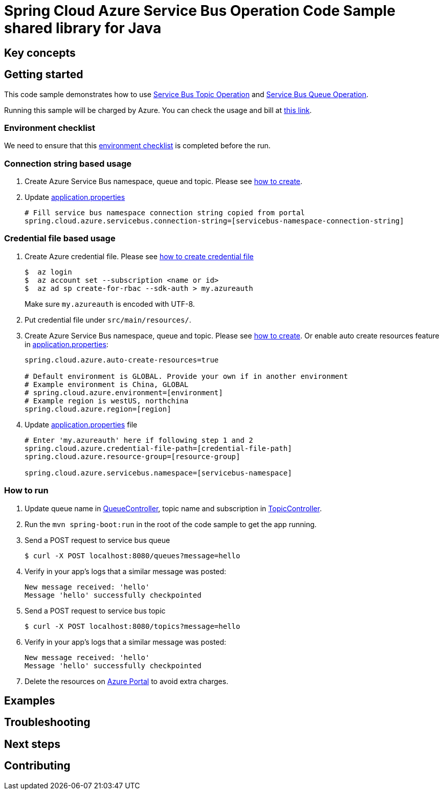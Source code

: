 :ready-to-run-checklist: https://github.com/Azure/azure-sdk-for-java/blob/master/sdk/spring/azure-spring-boot-samples/README.md#ready-to-run-checklist

= Spring Cloud Azure Service Bus Operation Code Sample shared library for Java

== Key concepts
== Getting started

This code sample demonstrates how to use
https://github.com/Microsoft/spring-cloud-azure/blob/master/spring-integration-azure/spring-integration-servicebus/src/main/java/com/microsoft/azure/spring/integration/servicebus/topic/ServiceBusTopicOperation.java[Service Bus Topic Operation]
and https://github.com/Microsoft/spring-cloud-azure/blob/master/spring-integration-azure/spring-integration-servicebus/src/main/java/com/microsoft/azure/spring/integration/servicebus/queue/ServiceBusQueueOperation.java[Service Bus Queue Operation].

Running this sample will be charged by Azure.
You can check the usage and bill at https://azure.microsoft.com/en-us/account/[this link].

=== Environment checklist
We need to ensure that this {ready-to-run-checklist}[environment checklist] is completed before the run.

=== Connection string based usage

1. Create Azure Service Bus namespace, queue and topic.
Please see https://docs.microsoft.com/en-us/azure/service-bus-messaging/service-bus-create-namespace-portal[how to create].

2. Update link:src/main/resources/application.properties[application.properties]

+
....
# Fill service bus namespace connection string copied from portal
spring.cloud.azure.servicebus.connection-string=[servicebus-namespace-connection-string]
....

=== Credential file based usage

1. Create Azure credential file.
Please see https://github.com/Azure/azure-libraries-for-java/blob/master/AUTH.md[how
to create credential file]
+
....
$  az login
$  az account set --subscription <name or id>
$  az ad sp create-for-rbac --sdk-auth > my.azureauth
....
+
Make sure `my.azureauth` is encoded with UTF-8.

2. Put credential file under `src/main/resources/`.

3. Create Azure Service Bus namespace, queue and topic.
Please see https://docs.microsoft.com/en-us/azure/service-bus-messaging/service-bus-create-namespace-portal[how to create].
Or enable auto create resources feature in link:src/main/resources/application.properties[application.properties]:
+
....
spring.cloud.azure.auto-create-resources=true

# Default environment is GLOBAL. Provide your own if in another environment
# Example environment is China, GLOBAL
# spring.cloud.azure.environment=[environment]
# Example region is westUS, northchina
spring.cloud.azure.region=[region]
....

4. Update link:src/main/resources/application.properties[application.properties] file
+
....
# Enter 'my.azureauth' here if following step 1 and 2
spring.cloud.azure.credential-file-path=[credential-file-path]
spring.cloud.azure.resource-group=[resource-group]

spring.cloud.azure.servicebus.namespace=[servicebus-namespace]
....

=== How to run
1. Update queue name in link:src/main/java/com/example/QueueController.java#L31[QueueController], topic name and subscription in
link:src/main/java/com/example/TopicController.java#L29[TopicController].

2. Run the `mvn spring-boot:run` in the root of the code sample to get the app running.

3. Send a POST request to service bus queue
+
....
$ curl -X POST localhost:8080/queues?message=hello
....

4. Verify in your app's logs that a similar message was posted:
+
....
New message received: 'hello'
Message 'hello' successfully checkpointed
....

5. Send a POST request to service bus topic
+
....
$ curl -X POST localhost:8080/topics?message=hello
....

6. Verify in your app's logs that a similar message was posted:
+
....
New message received: 'hello'
Message 'hello' successfully checkpointed
....

7. Delete the resources on http://ms.portal.azure.com/[Azure Portal] to avoid extra charges.

== Examples
== Troubleshooting
== Next steps
== Contributing
